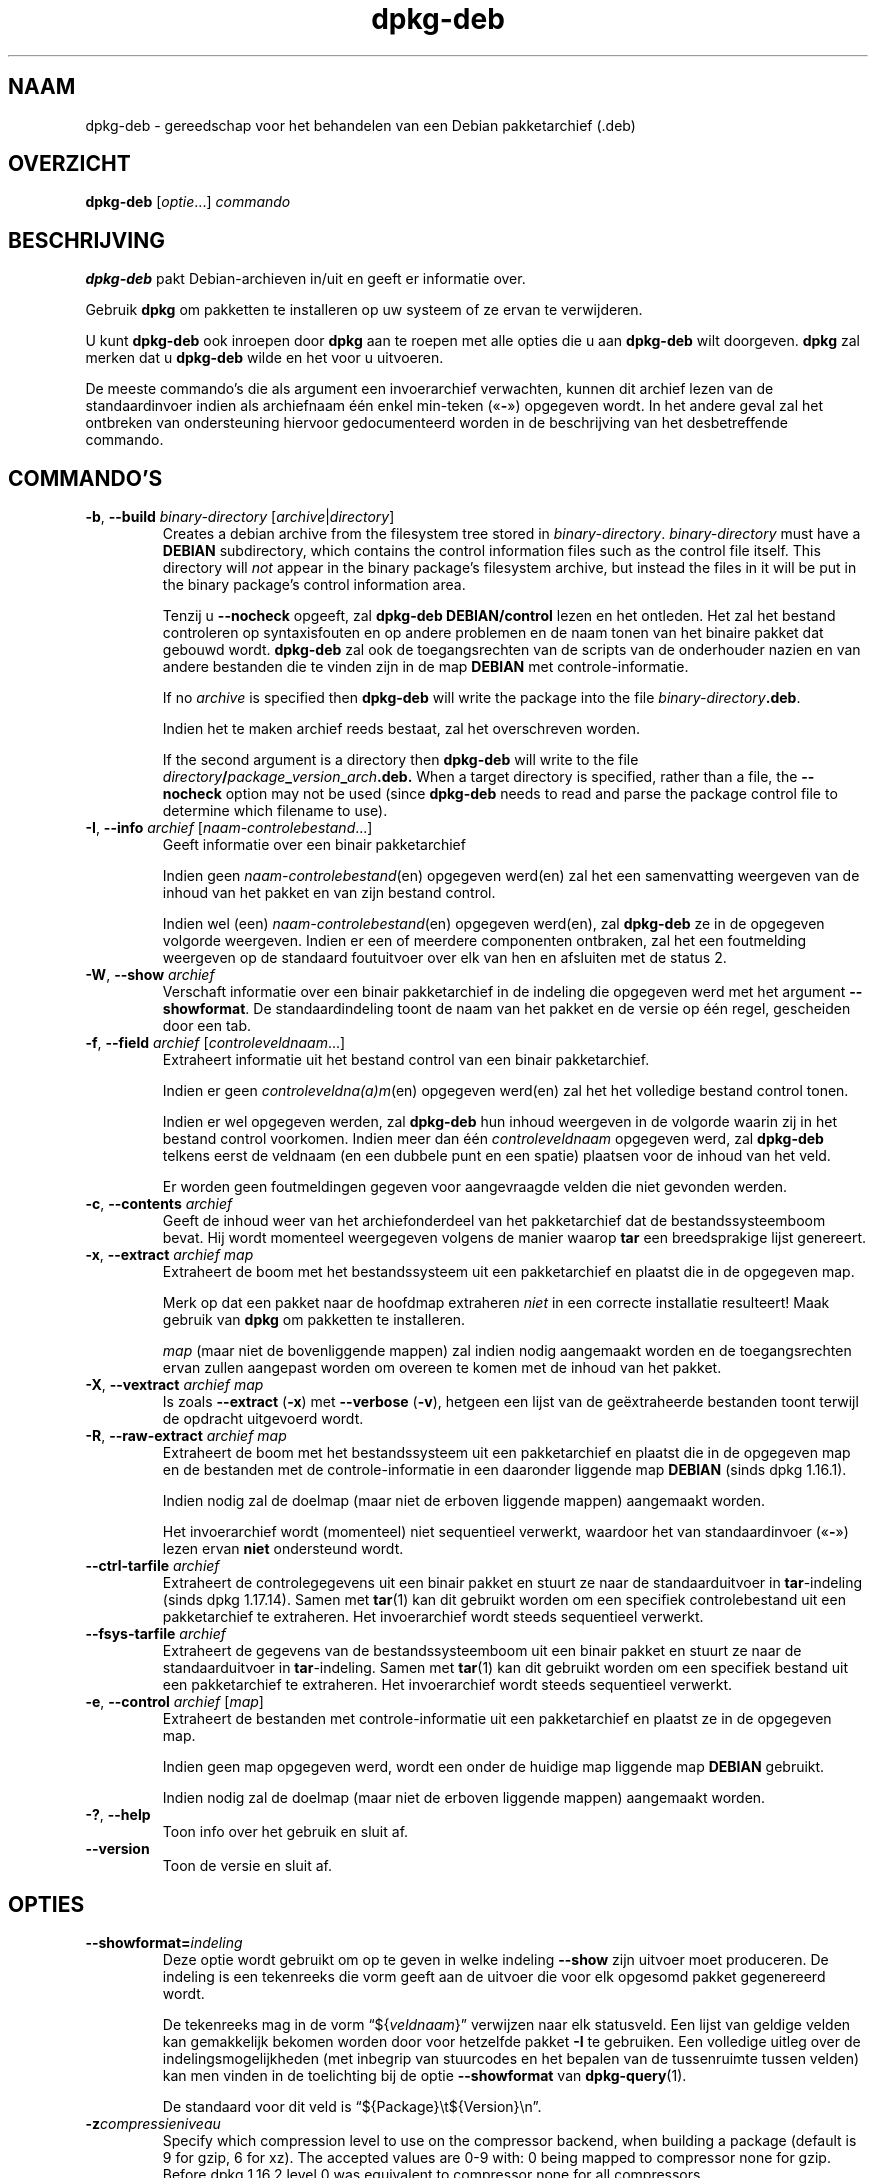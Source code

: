 .\" dpkg manual page - dpkg-deb(1)
.\"
.\" Copyright © 1995-1996 Ian Jackson <ijackson@chiark.greenend.org.uk>
.\" Copyright © 1999 Wichert Akkerman <wakkerma@debian.org>
.\" Copyright © 2006 Frank Lichtenheld <djpig@debian.org>
.\" Copyright © 2007-2015 Guillem Jover <guillem@debian.org>
.\"
.\" This is free software; you can redistribute it and/or modify
.\" it under the terms of the GNU General Public License as published by
.\" the Free Software Foundation; either version 2 of the License, or
.\" (at your option) any later version.
.\"
.\" This is distributed in the hope that it will be useful,
.\" but WITHOUT ANY WARRANTY; without even the implied warranty of
.\" MERCHANTABILITY or FITNESS FOR A PARTICULAR PURPOSE.  See the
.\" GNU General Public License for more details.
.\"
.\" You should have received a copy of the GNU General Public License
.\" along with this program.  If not, see <https://www.gnu.org/licenses/>.
.
.\"*******************************************************************
.\"
.\" This file was generated with po4a. Translate the source file.
.\"
.\"*******************************************************************
.TH dpkg\-deb 1 %RELEASE_DATE% %VERSION% dpkg\-suite
.nh
.SH NAAM
dpkg\-deb \- gereedschap voor het behandelen van een Debian pakketarchief
(.deb)
.
.SH OVERZICHT
\fBdpkg\-deb\fP [\fIoptie\fP...] \fIcommando\fP
.
.SH BESCHRIJVING
\fBdpkg\-deb\fP pakt Debian\-archieven in/uit en geeft er informatie over.
.PP
Gebruik \fBdpkg\fP om pakketten te installeren op uw systeem of ze ervan te
verwijderen.
.PP
U kunt \fBdpkg\-deb\fP ook inroepen door \fBdpkg\fP aan te roepen met alle opties
die u aan \fBdpkg\-deb\fP wilt doorgeven. \fBdpkg\fP zal merken dat u \fBdpkg\-deb\fP
wilde en het voor u uitvoeren.
.PP
De meeste commando's die als argument een invoerarchief verwachten, kunnen
dit archief lezen van de standaardinvoer indien als archiefnaam één enkel
min\-teken («\fB\-\fP») opgegeven wordt. In het andere geval zal het ontbreken
van ondersteuning hiervoor gedocumenteerd worden in de beschrijving van het
desbetreffende commando.
.
.SH COMMANDO'S
.TP 
\fB\-b\fP, \fB\-\-build\fP \fIbinary\-directory\fP [\fIarchive\fP|\fIdirectory\fP]
Creates a debian archive from the filesystem tree stored in
\fIbinary\-directory\fP. \fIbinary\-directory\fP must have a \fBDEBIAN\fP subdirectory,
which contains the control information files such as the control file
itself. This directory will \fInot\fP appear in the binary package's filesystem
archive, but instead the files in it will be put in the binary package's
control information area.

Tenzij u \fB\-\-nocheck\fP opgeeft, zal \fBdpkg\-deb\fP \fBDEBIAN/control\fP lezen en
het ontleden. Het zal het bestand controleren op syntaxisfouten en op andere
problemen en de naam tonen van het binaire pakket dat gebouwd
wordt. \fBdpkg\-deb\fP zal ook de toegangsrechten van de scripts van de
onderhouder nazien en van andere bestanden die te vinden zijn in de map
\fBDEBIAN\fP met controle\-informatie.

If no \fIarchive\fP is specified then \fBdpkg\-deb\fP will write the package into
the file \fIbinary\-directory\fP\fB.deb\fP.

Indien het te maken archief reeds bestaat, zal het overschreven worden.

If the second argument is a directory then \fBdpkg\-deb\fP will write to the
file \fIdirectory\fP\fB/\fP\fIpackage\fP\fB_\fP\fIversion\fP\fB_\fP\fIarch\fP\fB.deb.\fP When a
target directory is specified, rather than a file, the \fB\-\-nocheck\fP option
may not be used (since \fBdpkg\-deb\fP needs to read and parse the package
control file to determine which filename to use).
.TP 
\fB\-I\fP, \fB\-\-info\fP \fIarchief\fP [\fInaam\-controlebestand\fP...]
Geeft informatie over een binair pakketarchief

Indien geen \fInaam\-controlebestand\fP(en) opgegeven werd(en) zal het een
samenvatting weergeven van de inhoud van het pakket en van zijn bestand
control.

Indien wel (een) \fInaam\-controlebestand\fP(en) opgegeven werd(en), zal
\fBdpkg\-deb\fP ze in de opgegeven volgorde weergeven. Indien er een of meerdere
componenten ontbraken, zal het een foutmelding weergeven op de standaard
foutuitvoer over elk van hen en afsluiten met de status 2.
.TP 
\fB\-W\fP, \fB\-\-show\fP \fIarchief\fP
Verschaft informatie over een binair pakketarchief in de indeling die
opgegeven werd met het argument \fB\-\-showformat\fP. De standaardindeling toont
de naam van het pakket en de versie op één regel, gescheiden door een tab.
.TP 
\fB\-f\fP, \fB\-\-field\fP \fIarchief\fP [\fIcontroleveldnaam\fP...]
Extraheert informatie uit het bestand control van een binair pakketarchief.

Indien er geen \fIcontroleveldna(a)m\fP(en) opgegeven werd(en) zal het het
volledige bestand control tonen.

Indien er wel opgegeven werden, zal \fBdpkg\-deb\fP hun inhoud weergeven in de
volgorde waarin zij in het bestand control voorkomen. Indien meer dan één
\fIcontroleveldnaam\fP opgegeven werd, zal \fBdpkg\-deb\fP telkens eerst de
veldnaam (en een dubbele punt en een spatie) plaatsen voor de inhoud van het
veld.

Er worden geen foutmeldingen gegeven voor aangevraagde velden die niet
gevonden werden.
.TP 
\fB\-c\fP, \fB\-\-contents\fP \fIarchief\fP
Geeft de inhoud weer van het archiefonderdeel van het pakketarchief dat de
bestandssysteemboom bevat. Hij wordt momenteel weergegeven volgens de manier
waarop \fBtar\fP een breedsprakige lijst genereert.
.TP 
\fB\-x\fP, \fB\-\-extract\fP \fIarchief map\fP
Extraheert de boom met het bestandssysteem uit een pakketarchief en plaatst
die in de opgegeven map.

Merk op dat een pakket naar de hoofdmap extraheren \fIniet\fP in een correcte
installatie resulteert! Maak gebruik van \fBdpkg\fP om pakketten te
installeren.

\fImap\fP (maar niet de bovenliggende mappen) zal indien nodig aangemaakt
worden en de toegangsrechten ervan zullen aangepast worden om overeen te
komen met de inhoud van het pakket.
.TP 
\fB\-X\fP, \fB\-\-vextract\fP \fIarchief map\fP
Is zoals \fB\-\-extract\fP (\fB\-x\fP) met \fB\-\-verbose\fP (\fB\-v\fP), hetgeen een lijst
van de geëxtraheerde bestanden toont terwijl de opdracht uitgevoerd wordt.
.TP 
\fB\-R\fP, \fB\-\-raw\-extract\fP \fIarchief map\fP
Extraheert de boom met het bestandssysteem uit een pakketarchief en plaatst
die in de opgegeven map en de bestanden met de controle\-informatie in een
daaronder liggende map \fBDEBIAN\fP (sinds dpkg 1.16.1).

Indien nodig zal de doelmap (maar niet de erboven liggende mappen)
aangemaakt worden.

Het invoerarchief wordt (momenteel) niet sequentieel verwerkt, waardoor het
van standaardinvoer («\fB\-\fP») lezen ervan \fBniet\fP ondersteund wordt.
.TP 
\fB\-\-ctrl\-tarfile\fP \fIarchief\fP
Extraheert de controlegegevens uit een binair pakket en stuurt ze naar de
standaarduitvoer in \fBtar\fP\-indeling (sinds dpkg 1.17.14). Samen met
\fBtar\fP(1) kan dit gebruikt worden om een specifiek controlebestand uit een
pakketarchief te extraheren. Het invoerarchief wordt steeds sequentieel
verwerkt.
.TP 
\fB\-\-fsys\-tarfile\fP \fIarchief\fP
Extraheert de gegevens van de bestandssysteemboom uit een binair pakket en
stuurt ze naar de standaarduitvoer in \fBtar\fP\-indeling. Samen met \fBtar\fP(1)
kan dit gebruikt worden om een specifiek bestand uit een pakketarchief te
extraheren. Het invoerarchief wordt steeds sequentieel verwerkt.
.TP 
\fB\-e\fP, \fB\-\-control\fP \fIarchief\fP [\fImap\fP]
Extraheert de bestanden met controle\-informatie uit een pakketarchief en
plaatst ze in de opgegeven map.

Indien geen map opgegeven werd, wordt een onder de huidige map liggende map
\fBDEBIAN\fP gebruikt.

Indien nodig zal de doelmap (maar niet de erboven liggende mappen)
aangemaakt worden.
.TP 
\fB\-?\fP, \fB\-\-help\fP
Toon info over het gebruik en sluit af.
.TP 
\fB\-\-version\fP
Toon de versie en sluit af.
.
.SH OPTIES
.TP 
\fB\-\-showformat=\fP\fIindeling\fP
Deze optie wordt gebruikt om op te geven in welke indeling \fB\-\-show\fP zijn
uitvoer moet produceren. De indeling is een tekenreeks die vorm geeft aan de
uitvoer die voor elk opgesomd pakket gegenereerd wordt.

De tekenreeks mag in de vorm “${\fIveldnaam\fP}” verwijzen naar elk
statusveld. Een lijst van geldige velden kan gemakkelijk bekomen worden door
voor hetzelfde pakket \fB\-I\fP te gebruiken. Een volledige uitleg over de
indelingsmogelijkheden (met inbegrip van stuurcodes en het bepalen van de
tussenruimte tussen velden) kan men vinden in de toelichting bij de optie
\fB\-\-showformat\fP van \fBdpkg\-query\fP(1).

De standaard voor dit veld is “${Package}\et${Version}\en”.
.TP 
\fB\-z\fP\fIcompressieniveau\fP
Specify which compression level to use on the compressor backend, when
building a package (default is 9 for gzip, 6 for xz).  The accepted values
are 0\-9 with: 0 being mapped to compressor none for gzip.  Before dpkg
1.16.2 level 0 was equivalent to compressor none for all compressors.
.TP 
\fB\-S\fP\fIcompressiestrategie\fP
Geef op welke compressiestrategie gebruikt moet worden door het
compressieprogramma bij het bouwen van een pakket (sinds dpkg
1.16.2). Toegestane waarden zijn \fBnone\fP (sinds dpkg 1.16.4), \fBfiltered\fP,
\fBhuffman\fP, \fBrle\fP en \fBfixed\fP voor gzip (sinds dpkg 1.17.0) en \fBextreme\fP
voor xz.
.TP 
\fB\-Z\fP\fIcompressietype\fP
Specify which compression type to use when building a package.  Allowed
values are \fBgzip\fP, \fBxz\fP (since dpkg 1.15.6), and \fBnone\fP (default is
\fBxz\fP).
.TP 
\fB\-\-uniform\-compression\fP
Geef aan dat dezelfde compressieparameters gebruikt moeten worden voor alle
archiefonderdelen (d.w.z. \fBcontrol.tar\fP en \fBdata.tar\fP; sinds dpkg
1.17.6). Anders zullen die parameters enkel voor het onderdeel \fBdata.tar\fP
gebruikt worden. De enige compressietypes waarvan het eenvormig gebruik
toegelaten is, zijn \fBnone\fP, \fBgzip\fP en \fBxz\fP.
.TP 
\fB\-\-deb\-format=\fP\fIindeling\fP
Stel in welke versie van archiefindeling bij het bouwen gebruikt moet worden
(sinds dpkg 1.17.0). Toegestane waarden zijn \fB2.0\fP voor de nieuwe indeling
en \fB0.939000\fP voor de oude (standaard is \fB2.0\fP).

De oude archiefindeling wordt door niet\-Debian gereedschap minder
gemakkelijk ontleed en wordt nu als verouderd beschouwd. Het enige nut ervan
is nog als pakketten gebouwd worden die moeten ontleed worden door versies
van dpkg die ouder zijn dan versie 0.93.76 (september 1995), die enkel
uitgegeven werd als een i386 a.out.
.TP 
\fB\-\-nocheck\fP
Dit onderdrukt de gebruikelijke controles die door \fBdpkg\-deb \-\-build\fP
uitgevoerd worden op de voorgestelde inhoud van een archief. Op die manier
kunt u gelijk welk archief bouwen, hoe onklaar het ook is.
.TP 
\fB\-v\fP, \fB\-\-verbose\fP
Activeert breedsprakige uitvoer (sinds dpkg 1.16.1). Momenteel heeft dit
enkel invloed op \fB\-\-extract\fP dat zich erdoor gaat gedragen als
\fB\-\-vextract\fP.
.TP 
\fB\-D\fP, \fB\-\-debug\fP
Activeert debug\-uitvoer. Dit is weinig interessant.
.
.SH AFSLUITSTATUS
.TP 
\fB0\fP
De gevraagde actie werd succesvol uitgevoerd.
.TP 
\fB2\fP
Fatale of onherstelbare fout die te wijten is aan ongeldig gebruik van de
commandoregel of aan interacties met het systeem, zoals het benaderen van de
database, het toewijzen van geheugen, enz.
.
.SH OMGEVING
.TP 
\fBTMPDIR\fP
Indien dit ingesteld werd, zal \fBdpkg\-deb\fP het gebruiken als de map waarin
tijdelijke bestanden en mappen aangemaakt worden.
.TP 
\fBSOURCE_DATE_EPOCH\fP
Indien dit ingesteld werd, zal het gebruikt worden als de tijdsaanduiding
(timestamp) (in seconden sinds de epoch) in de \fBar\fP(5)\-container van het
\fBdeb\fP(5)\-bestand en zal het ook gebruikt worden om de mtime vast te zetten
op de items uit het \fBtar\fP(5)\-bestand.
.
.SH OPMERKINGEN
Tracht met enkel maar \fBdpkg\-deb\fP geen software te installeren! U moet zoals
het hoort \fBdpkg\fP gebruiken om er zeker van te zijn dat alle bestanden op de
juiste plaats terechtkomen, dat de scripts van het pakket uitgevoerd worden
en dat zijn toestand en inhoud bijgehouden worden.
.
.SH BUGS
\fBdpkg\-deb \-I\fP \fIpakket1\fP\fB.deb\fP \fIpakket2\fP\fB.deb\fP doet de dingen fout.

Er gebeurt geen authenticatie van de \fB.deb\fP\-bestanden. Er gebeurt inderdaad
zelfs geen simpele toets van de controlesom. (Hoogwaardig gereedschap, zoals
APT, ondersteunt het authenticeren van pakketten die van een opgegeven
pakketbron opgehaald werden. En tegenwoordig hebben de meeste pakketten een
md5sum\-controlebestand dat door debian/rules gegenereerd werd. Dit wordt
echter niet rechtstreeks ondersteund door basaal gereedschap.)
.
.SH "ZIE OOK"
\fBdeb\fP(5), \fBdeb\-control\fP(5), \fBdpkg\fP(1), \fBdselect\fP(1).
